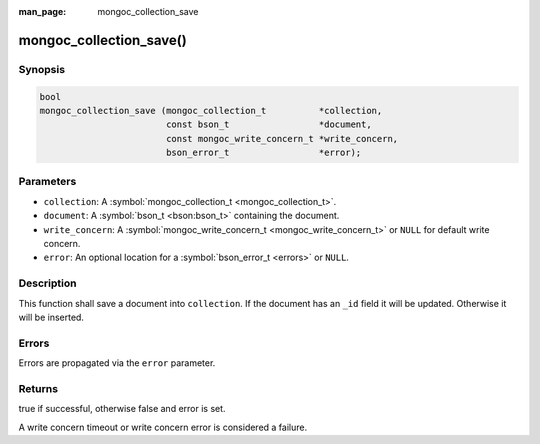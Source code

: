 :man_page: mongoc_collection_save

mongoc_collection_save()
========================

Synopsis
--------

.. code-block:: none

  bool
  mongoc_collection_save (mongoc_collection_t          *collection,
                          const bson_t                 *document,
                          const mongoc_write_concern_t *write_concern,
                          bson_error_t                 *error);

Parameters
----------

* ``collection``: A :symbol:`mongoc_collection_t <mongoc_collection_t>`.
* ``document``: A :symbol:`bson_t <bson:bson_t>` containing the document.
* ``write_concern``: A :symbol:`mongoc_write_concern_t <mongoc_write_concern_t>` or ``NULL`` for default write concern.
* ``error``: An optional location for a :symbol:`bson_error_t <errors>` or ``NULL``.

Description
-----------

This function shall save a document into ``collection``. If the document has an ``_id`` field it will be updated. Otherwise it will be inserted.

Errors
------

Errors are propagated via the ``error`` parameter.

Returns
-------

true if successful, otherwise false and error is set.

A write concern timeout or write concern error is considered a failure.

